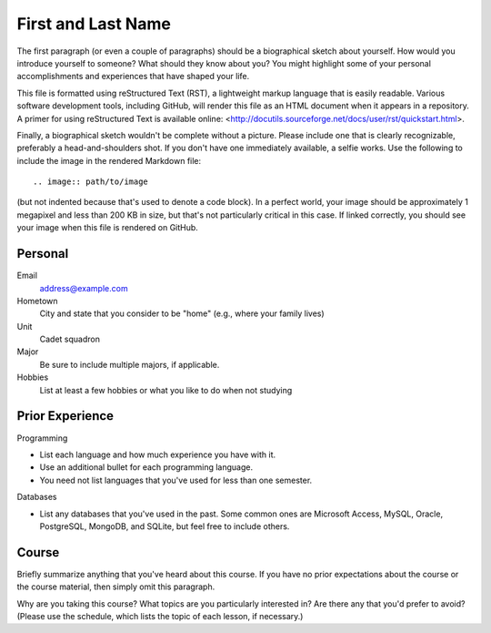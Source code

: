===================
First and Last Name
===================

The first paragraph (or even a couple of paragraphs) should be a biographical
sketch about yourself. How would you introduce yourself to someone? What should
they know about you? You might highlight some of your personal accomplishments
and experiences that have shaped your life.

This file is formatted using reStructured Text (RST), a lightweight markup
language that is easily readable. Various software development tools, including
GitHub, will render this file as an HTML document when it appears in a
repository. A primer for using reStructured Text is available online:
<http://docutils.sourceforge.net/docs/user/rst/quickstart.html>.

Finally, a biographical sketch wouldn't be complete without a picture. Please
include one that is clearly recognizable, preferably a head-and-shoulders shot.
If you don't have one immediately available, a selfie works. Use the following
to include the image in the rendered Markdown file::

    .. image:: path/to/image

(but not indented because that's used to denote a code block). In a perfect
world, your image should be approximately 1 megapixel and less than 200 KB in
size, but that's not particularly critical in this case. If linked correctly,
you should see your image when this file is rendered on GitHub.

Personal
========

Email
  address@example.com

Hometown
  City and state that you consider to be "home" (e.g., where your family lives)

Unit
  Cadet squadron

Major
  Be sure to include multiple majors, if applicable.

Hobbies
  List at least a few hobbies or what you like to do when not studying

Prior Experience
================

Programming

* List each language and how much experience you have with it.
* Use an additional bullet for each programming language.
* You need not list languages that you've used for less than one semester.

Databases

* List any databases that you've used in the past. Some common ones are
  Microsoft Access, MySQL, Oracle, PostgreSQL, MongoDB, and SQLite, but feel
  free to include others.

Course
======

Briefly summarize anything that you've heard about this course. If you have no
prior expectations about the course or the course material, then simply omit
this paragraph.

Why are you taking this course? What topics are you particularly interested in?
Are there any that you'd prefer to avoid? (Please use the schedule, which lists
the topic of each lesson, if necessary.)
